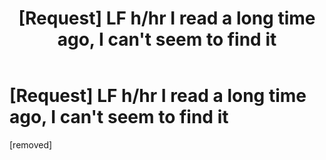 #+TITLE: [Request] LF h/hr I read a long time ago, I can't seem to find it

* [Request] LF h/hr I read a long time ago, I can't seem to find it
:PROPERTIES:
:Author: iceman5xx
:Score: 1
:DateUnix: 1510300437.0
:DateShort: 2017-Nov-10
:END:
[removed]

